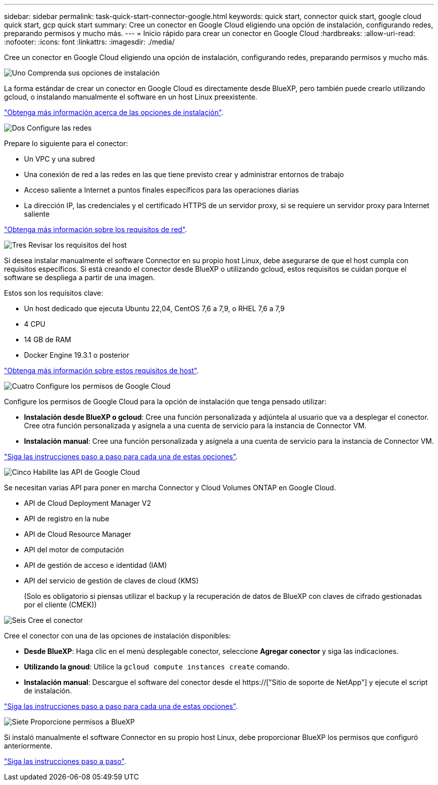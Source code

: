 ---
sidebar: sidebar 
permalink: task-quick-start-connector-google.html 
keywords: quick start, connector quick start, google cloud quick start, gcp quick start 
summary: Cree un conector en Google Cloud eligiendo una opción de instalación, configurando redes, preparando permisos y mucho más. 
---
= Inicio rápido para crear un conector en Google Cloud
:hardbreaks:
:allow-uri-read: 
:nofooter: 
:icons: font
:linkattrs: 
:imagesdir: ./media/


[role="lead"]
Cree un conector en Google Cloud eligiendo una opción de instalación, configurando redes, preparando permisos y mucho más.

.image:https://raw.githubusercontent.com/NetAppDocs/common/main/media/number-1.png["Uno"] Comprenda sus opciones de instalación
[role="quick-margin-para"]
La forma estándar de crear un conector en Google Cloud es directamente desde BlueXP, pero también puede crearlo utilizando gcloud, o instalando manualmente el software en un host Linux preexistente.

[role="quick-margin-para"]
link:concept-install-options-google.html["Obtenga más información acerca de las opciones de instalación"].

.image:https://raw.githubusercontent.com/NetAppDocs/common/main/media/number-2.png["Dos"] Configure las redes
[role="quick-margin-para"]
Prepare lo siguiente para el conector:

[role="quick-margin-list"]
* Un VPC y una subred
* Una conexión de red a las redes en las que tiene previsto crear y administrar entornos de trabajo
* Acceso saliente a Internet a puntos finales específicos para las operaciones diarias
* La dirección IP, las credenciales y el certificado HTTPS de un servidor proxy, si se requiere un servidor proxy para Internet saliente


[role="quick-margin-para"]
link:task-set-up-networking-google.html["Obtenga más información sobre los requisitos de red"].

.image:https://raw.githubusercontent.com/NetAppDocs/common/main/media/number-3.png["Tres"] Revisar los requisitos del host
[role="quick-margin-para"]
Si desea instalar manualmente el software Connector en su propio host Linux, debe asegurarse de que el host cumpla con requisitos específicos. Si está creando el conector desde BlueXP o utilizando gcloud, estos requisitos se cuidan porque el software se despliega a partir de una imagen.

[role="quick-margin-para"]
Estos son los requisitos clave:

[role="quick-margin-list"]
* Un host dedicado que ejecuta Ubuntu 22,04, CentOS 7,6 a 7,9, o RHEL 7,6 a 7,9
* 4 CPU
* 14 GB de RAM
* Docker Engine 19.3.1 o posterior


[role="quick-margin-para"]
link:reference-host-requirements-google.html["Obtenga más información sobre estos requisitos de host"].

.image:https://raw.githubusercontent.com/NetAppDocs/common/main/media/number-4.png["Cuatro"] Configure los permisos de Google Cloud
[role="quick-margin-para"]
Configure los permisos de Google Cloud para la opción de instalación que tenga pensado utilizar:

[role="quick-margin-list"]
* *Instalación desde BlueXP o gcloud*: Cree una función personalizada y adjúntela al usuario que va a desplegar el conector. Cree otra función personalizada y asígnela a una cuenta de servicio para la instancia de Connector VM.
* *Instalación manual*: Cree una función personalizada y asígnela a una cuenta de servicio para la instancia de Connector VM.


[role="quick-margin-para"]
link:task-set-up-permissions-google.html["Siga las instrucciones paso a paso para cada una de estas opciones"].

.image:https://raw.githubusercontent.com/NetAppDocs/common/main/media/number-5.png["Cinco"] Habilite las API de Google Cloud
[role="quick-margin-para"]
Se necesitan varias API para poner en marcha Connector y Cloud Volumes ONTAP en Google Cloud.

[role="quick-margin-list"]
* API de Cloud Deployment Manager V2
* API de registro en la nube
* API de Cloud Resource Manager
* API del motor de computación
* API de gestión de acceso e identidad (IAM)
* API del servicio de gestión de claves de cloud (KMS)
+
(Solo es obligatorio si piensas utilizar el backup y la recuperación de datos de BlueXP con claves de cifrado gestionadas por el cliente (CMEK))



.image:https://raw.githubusercontent.com/NetAppDocs/common/main/media/number-6.png["Seis"] Cree el conector
[role="quick-margin-para"]
Cree el conector con una de las opciones de instalación disponibles:

[role="quick-margin-list"]
* *Desde BlueXP*: Haga clic en el menú desplegable conector, seleccione *Agregar conector* y siga las indicaciones.
* *Utilizando la gnoud*: Utilice la `gcloud compute instances create` comando.
* *Instalación manual*: Descargue el software del conector desde el https://["Sitio de soporte de NetApp"] y ejecute el script de instalación.


[role="quick-margin-para"]
link:task-install-connector-google.html["Siga las instrucciones paso a paso para cada una de estas opciones"].

.image:https://raw.githubusercontent.com/NetAppDocs/common/main/media/number-7.png["Siete"] Proporcione permisos a BlueXP
[role="quick-margin-para"]
Si instaló manualmente el software Connector en su propio host Linux, debe proporcionar BlueXP los permisos que configuró anteriormente.

[role="quick-margin-para"]
link:task-provide-permissions-google.html["Siga las instrucciones paso a paso"].
